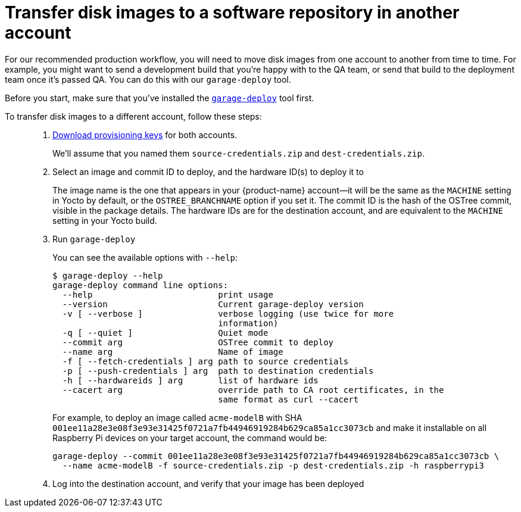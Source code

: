 = Transfer disk images to a software repository in another account
:page-layout: page
:page-categories: [prod]
:page-date: 2018-03-15 13:52:05
:page-order: 3
:icons: font
:sectnums:
:garage-deploy-version: 2018.13

For our recommended production workflow, you will need to move disk images from one account to another from time to time. For example, you might want to send a development build that you're happy with to the QA team, or send that build to the deployment team once it's passed QA. You can do this with our `garage-deploy` tool.

Before you start, make sure that you've installed the xref:install-garage-sign-deploy.adoc[`garage-deploy`] tool first.

To transfer disk images to a different account, follow these steps: ::
. xref:getstarted::generating-provisioning-credentials.adoc[Download provisioning keys] for both accounts.
+
We'll assume that you named them `source-credentials.zip` and `dest-credentials.zip`.
+
. Select an image and commit ID to deploy, and the hardware ID(s) to deploy it to
+
The image name is the one that appears in your {product-name} account--it will be the same as the `MACHINE` setting in Yocto by default, or the `OSTREE_BRANCHNAME` option if you set it. The commit ID is the hash of the OSTree commit, visible in the package details. The hardware IDs are for the destination account, and are equivalent to the `MACHINE` setting in your Yocto build.
+
. Run `garage-deploy`
+
You can see the available options with `--help`:
+
----
$ garage-deploy --help
garage-deploy command line options:
  --help                         print usage
  --version                      Current garage-deploy version
  -v [ --verbose ]               verbose logging (use twice for more
                                 information)
  -q [ --quiet ]                 Quiet mode
  --commit arg                   OSTree commit to deploy
  --name arg                     Name of image
  -f [ --fetch-credentials ] arg path to source credentials
  -p [ --push-credentials ] arg  path to destination credentials
  -h [ --hardwareids ] arg       list of hardware ids
  --cacert arg                   override path to CA root certificates, in the
                                 same format as curl --cacert
----
+
For example, to deploy an image called `acme-modelB` with SHA `001ee11a28e3e08f3e93e31425f0721a7fb44946919284b629ca85a1cc3073cb` and make it installable on all Raspberry Pi devices on your target account, the command would be:
+
----
garage-deploy --commit 001ee11a28e3e08f3e93e31425f0721a7fb44946919284b629ca85a1cc3073cb \
  --name acme-modelB -f source-credentials.zip -p dest-credentials.zip -h raspberrypi3
----
+
. Log into the destination account, and verify that your image has been deployed
